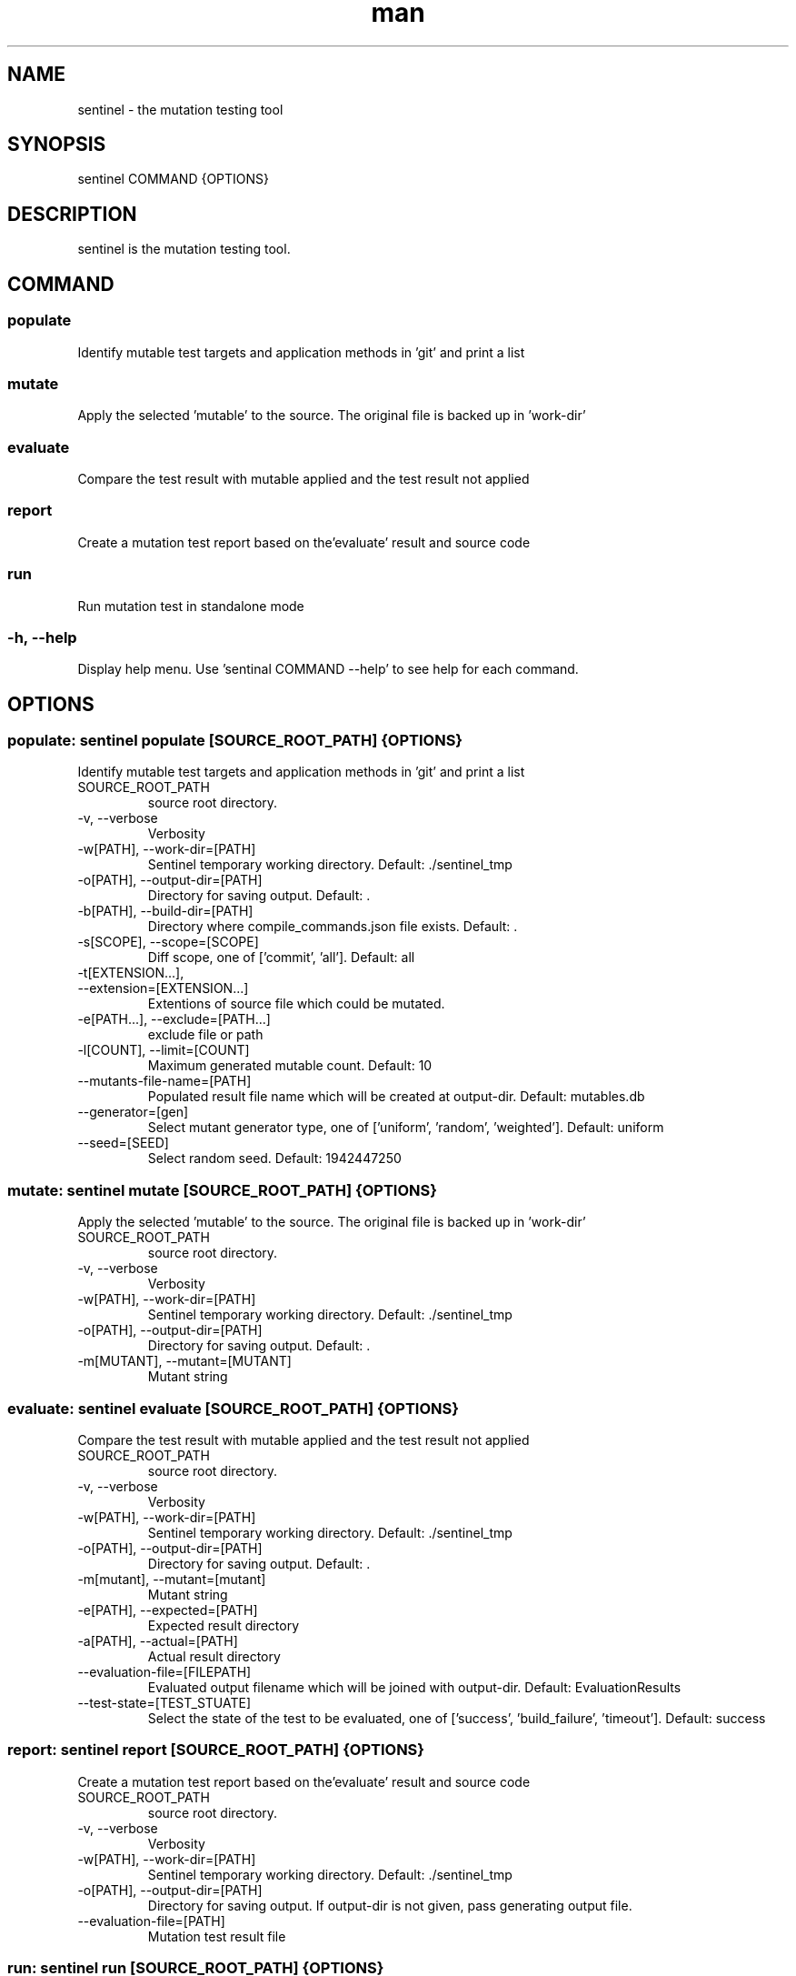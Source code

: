 .\" DO NOT MODIFY THIS FILE!
.TH man 1 "11 Nov 2020" "0.2.1" "sentinel manual"
.SH NAME
sentinel \- the mutation testing tool
.SH SYNOPSIS
sentinel COMMAND {OPTIONS}
.SH DESCRIPTION
sentinel is the mutation testing tool.
.SH COMMAND
.SS
populate
Identify mutable test targets and application methods in 'git' and print a list
.SS
mutate
Apply the selected 'mutable' to the source. The original file is backed up in 'work-dir'
.SS
evaluate
Compare the test result with mutable applied and the test result not applied
.SS
report
Create a mutation test report based on the'evaluate' result and source code
.SS
run
Run mutation test in standalone mode
.SS
-h, --help
Display help menu. Use 'sentinal COMMAND --help' to see help for each command.
.SH OPTIONS
.SS populate: sentinel populate [SOURCE_ROOT_PATH] {OPTIONS}
Identify mutable test targets and application methods in 'git' and print a list
.TP
SOURCE_ROOT_PATH
source root directory.
.TP
-v, --verbose
Verbosity
.TP
-w[PATH], --work-dir=[PATH]
Sentinel temporary working directory. Default: ./sentinel_tmp
.TP
-o[PATH], --output-dir=[PATH]
Directory for saving output. Default: .
.TP
-b[PATH], --build-dir=[PATH]
Directory where compile_commands.json file exists. Default: .
.TP
-s[SCOPE], --scope=[SCOPE]
Diff scope, one of ['commit', 'all']. Default: all
.TP
-t[EXTENSION...],
.TP
--extension=[EXTENSION...]
Extentions of source file which could be mutated.
.TP
-e[PATH...], --exclude=[PATH...]
exclude file or path
.TP
-l[COUNT], --limit=[COUNT]
Maximum generated mutable count. Default: 10
.TP
--mutants-file-name=[PATH]
Populated result file name which will be created at output-dir. Default: mutables.db
.TP
--generator=[gen]
Select mutant generator type, one of ['uniform', 'random', 'weighted']. Default: uniform
.TP
--seed=[SEED]
Select random seed. Default: 1942447250
.SS mutate: sentinel mutate [SOURCE_ROOT_PATH] {OPTIONS}
Apply the selected 'mutable' to the source. The original file is backed up in 'work-dir'
.TP
SOURCE_ROOT_PATH
source root directory.
.TP
-v, --verbose
Verbosity
.TP
-w[PATH], --work-dir=[PATH]
Sentinel temporary working directory. Default: ./sentinel_tmp
.TP
-o[PATH], --output-dir=[PATH]
Directory for saving output. Default: .
.TP
-m[MUTANT], --mutant=[MUTANT]
Mutant string
.SS evaluate: sentinel evaluate [SOURCE_ROOT_PATH] {OPTIONS}
Compare the test result with mutable applied and the test result not applied
.TP
SOURCE_ROOT_PATH
source root directory.
.TP
-v, --verbose
Verbosity
.TP
-w[PATH], --work-dir=[PATH]
Sentinel temporary working directory. Default: ./sentinel_tmp
.TP
-o[PATH], --output-dir=[PATH]
Directory for saving output. Default: .
.TP
-m[mutant], --mutant=[mutant]
Mutant string
.TP
-e[PATH], --expected=[PATH]
Expected result directory
.TP
-a[PATH], --actual=[PATH]
Actual result directory
.TP
--evaluation-file=[FILEPATH]
Evaluated output filename which will be joined with output-dir. Default: EvaluationResults
.TP
--test-state=[TEST_STUATE]
Select the state of the test to be evaluated, one of ['success', 'build_failure', 'timeout']. Default: success
.SS report: sentinel report [SOURCE_ROOT_PATH] {OPTIONS}
Create a mutation test report based on the'evaluate' result and source code
.TP
SOURCE_ROOT_PATH
source root directory.
.TP
-v, --verbose
Verbosity
.TP
-w[PATH], --work-dir=[PATH]
Sentinel temporary working directory. Default: ./sentinel_tmp
.TP
-o[PATH], --output-dir=[PATH]
Directory for saving output. If output-dir is not given, pass generating output file.
.TP
--evaluation-file=[PATH]
Mutation test result file
.SS run: sentinel run [SOURCE_ROOT_PATH] {OPTIONS}
Run mutation test in standalone mode
.TP
SOURCE_ROOT_PATH
source root directory.
.TP
-v, --verbose
Verbosity
.TP
-w[PATH], --work-dir=[PATH]
Sentinel temporary working directory. Default: ./sentinel_tmp
.TP
-o[PATH], --output-dir=[PATH]
Directory for saving output. If output-dir is not given, pass generating output file.
.TP
-b[PATH], --build-dir=[PATH]
Directory where compile_commands.json file exists. Default: .
.TP
--test-result-dir=[PATH]
Test command output directory
.TP
--build-command=[SH_CMD]
Shell command to build source
.TP
--test-command=[SH_CMD]
Shell command to execute test
.TP
--generator=[gen]
Select mutant generator type, one of ['uniform', 'random', 'weighted']. Default: uniform
.TP
--test-result-extention=[EXTENSION...]
Test command output file extensions.
.TP
-t[EXTENSION...], --extension=[EXTENSION...]
Extentions of source file which could be mutated.
.TP
-e[PATH...], --exclude=[PATH...]
exclude file or path
.TP
-s[SCOPE], --scope=[SCOPE]
Diff scope, one of ['commit', 'all']. Default: all
.TP
-l[COUNT], --limit=[COUNT]
Maximum generated mutable count. Default: 10
.TP
--timeout=[TIME_SEC]
Time limit (sec) for test-command. If 0, there is no time limit. If auto, time limit is automatically set using test execution time of the original code. Default: auto
.TP
--kill-after=[TIME_SEC]
Send SIGKILL if test-command is still running after timeout. If 0, SIGKILL is not sent. This option has no meaning when timeout is set 0. Default: 60
.TP
--seed=[SEED]
Select random seed. Default: 1942447250
.SH REPORTING BUGS
sentinel issue tracker: <http://mod.lge.com/hub/yocto/addons/sentinel/issues>
.SH SEE ALSO
sentinel repository: <http://mod.lge.com/hub/yocto/addons/sentinel>, Mutation Testing on Wikipedia: <https://en.wikipedia.org/wiki/Mutation_testing>
